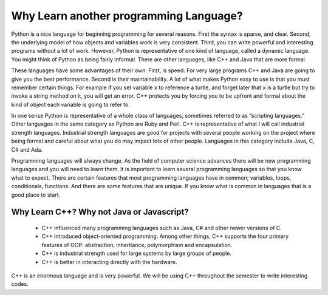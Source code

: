 Why Learn another programming Language?
=======================================

Python is a nice language for beginning programming for several reasons.
First the syntax is sparse, and clear. Second, the underlying model of
how objects and variables work is very consistent. Third, you can write
powerful and interesting programs without a lot of work. However, Python
is representative of one kind of language, called a dynamic language.
You might think of Python as being fairly informal. There are other
languages, like C++ and Java that are more formal.

These languages have some advantages of their own. First, is speed: For
very large programs C++ and Java are going to give you the best
performance. Second is their maintainability. A lot of what makes Python
easy to use is that you must remember certain things. For example if you
set variable ``x`` to reference a turtle, and forget later that ``x`` is
a turtle but try to invoke a string method on it, you will get an error.
C++ protects you by forcing you to be upfront and formal about
the kind of object each variable is going to refer to.

In one sense Python is representative of a whole class of languages,
sometimes referred to as “scripting languages.” Other languages in the
same category as Python are Ruby and Perl. C++ is representative of
what I will call industrial strength languages. Industrial strength
languages are good for projects with several people working on the
project where being formal and careful about what you do may impact lots
of other people. Languages in this category include Java, C, C# and Ada.

Programming languages will always change. As the field of computer
science advances there will be new programming languages and you will
need to learn them. It is important to learn several programming
languages so that you know what to expect. There are certain features
that most programming languages have in common; variables, loops,
conditionals, functions. And there are some features that are unique. If
you know what is common in languages that is a good place to start.

Why Learn C++? Why not Java or Javascript?
---------------------------------

    - C++ influenced many programming languages such as Java, C# and other newer versions of C.

    - C++ introduced object-oriented programming. Among other things, C++ supports the four primary features of OOP: abstraction, inheritance, polymorphism and encapsulation.

    - C++ is industrial strength used for large systems by large groups of people.

    - C++ is better in interacting directly with the hardware.

C++ is an enormous language and is very powerful. We will be using C++ throughout the semester to write interesting codes.
